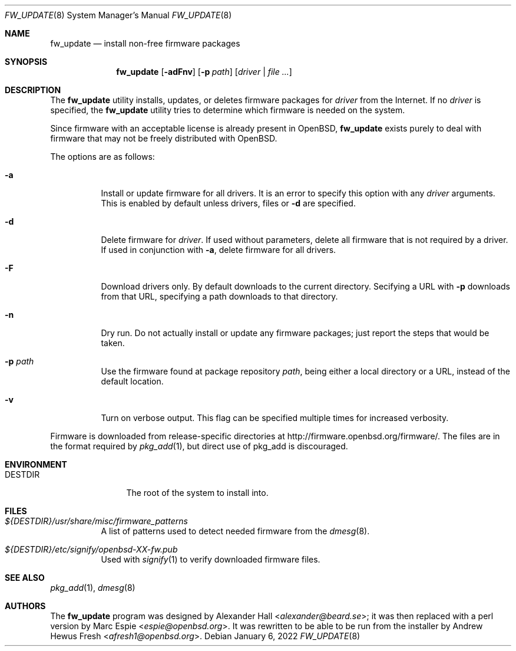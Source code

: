 .\" $OpenBSD: fw_update.8,v 1.2 2022/01/06 19:27:01 afresh1 Exp $
.\"
.\" Copyright (c) 2011 Alexander Hall <alexander@beard.se>
.\"
.\" Permission to use, copy, modify, and distribute this software for any
.\" purpose with or without fee is hereby granted, provided that the above
.\" copyright notice and this permission notice appear in all copies.
.\"
.\" THE SOFTWARE IS PROVIDED "AS IS" AND THE AUTHOR DISCLAIMS ALL WARRANTIES
.\" WITH REGARD TO THIS SOFTWARE INCLUDING ALL IMPLIED WARRANTIES OF
.\" MERCHANTABILITY AND FITNESS. IN NO EVENT SHALL THE AUTHOR BE LIABLE FOR
.\" ANY SPECIAL, DIRECT, INDIRECT, OR CONSEQUENTIAL DAMAGES OR ANY DAMAGES
.\" WHATSOEVER RESULTING FROM LOSS OF USE, DATA OR PROFITS, WHETHER IN AN
.\" ACTION OF CONTRACT, NEGLIGENCE OR OTHER TORTIOUS ACTION, ARISING OUT OF
.\" OR IN CONNECTION WITH THE USE OR PERFORMANCE OF THIS SOFTWARE.
.\"
.Dd $Mdocdate: January 6 2022 $
.Dt FW_UPDATE 8
.Os
.Sh NAME
.Nm fw_update
.Nd install non-free firmware packages
.Sh SYNOPSIS
.Nm
.Op Fl adFnv
.Op Fl p Ar path
.Op Ar driver | file ...
.Sh DESCRIPTION
The
.Nm
utility installs, updates, or deletes firmware packages for
.Ar driver
from the Internet.
If no
.Ar driver
is specified, the
.Nm
utility tries to determine which firmware is needed on the system.
.Pp
Since firmware with an acceptable license is already present in
.Ox ,
.Nm
exists purely to deal with firmware that may not be freely
distributed with
.Ox .
.Pp
The options are as follows:
.Bl -tag -width Ds
.It Fl a
Install or update firmware for all drivers.
It is an error to specify this option with any
.Ar driver
arguments.
This is enabled by default unless drivers, files or
.Fl d
are specified.
.It Fl d
Delete firmware for
.Ar driver .
If used without parameters, delete all firmware that is not required by
a driver.
If used in conjunction with
.Fl a ,
delete firmware for all drivers.
.It Fl F
Download drivers only.
By default downloads to the current directory.
Secifying a URL with
.Fl p
downloads from that URL,
specifying a path downloads to that directory.
.It Fl n
Dry run.
Do not actually install or update any firmware packages;
just report the steps that would be taken.
.It Fl p Ar path
Use the firmware found at package repository
.Ar path ,
being either a local directory or a URL,
instead of the default location.
.It Fl v
Turn on verbose output.
This flag can be specified multiple times for increased verbosity.
.El
.Pp
Firmware is downloaded from release-specific directories at
.Lk http://firmware.openbsd.org/firmware/ .
The files are in the format required by
.Xr pkg_add 1 ,
but direct use of pkg_add is discouraged.
.Sh ENVIRONMENT
.Bl -tag -width DESTDIRXXX
.It Ev DESTDIR
The root of the system to install into.
.El
.Sh FILES
.Bl -tag -width Ds
.It Pa ${DESTDIR}/usr/share/misc/firmware_patterns
A list of patterns used to detect needed firmware from the
.Xr dmesg 8 .
.It Pa ${DESTDIR}/etc/signify/openbsd-XX-fw.pub
Used with
.Xr signify 1
to verify downloaded firmware files.
.El
.Sh SEE ALSO
.Xr pkg_add 1 ,
.Xr dmesg 8
.Sh AUTHORS
.An -nosplit
The
.Nm
program was designed by
.An Alexander Hall Aq Mt alexander@beard.se ;
it was then replaced with a perl version by
.An Marc Espie Aq Mt espie@openbsd.org .
It was rewritten to be able to be run from the installer by
.An Andrew Hewus Fresh Aq Mt afresh1@openbsd.org .
